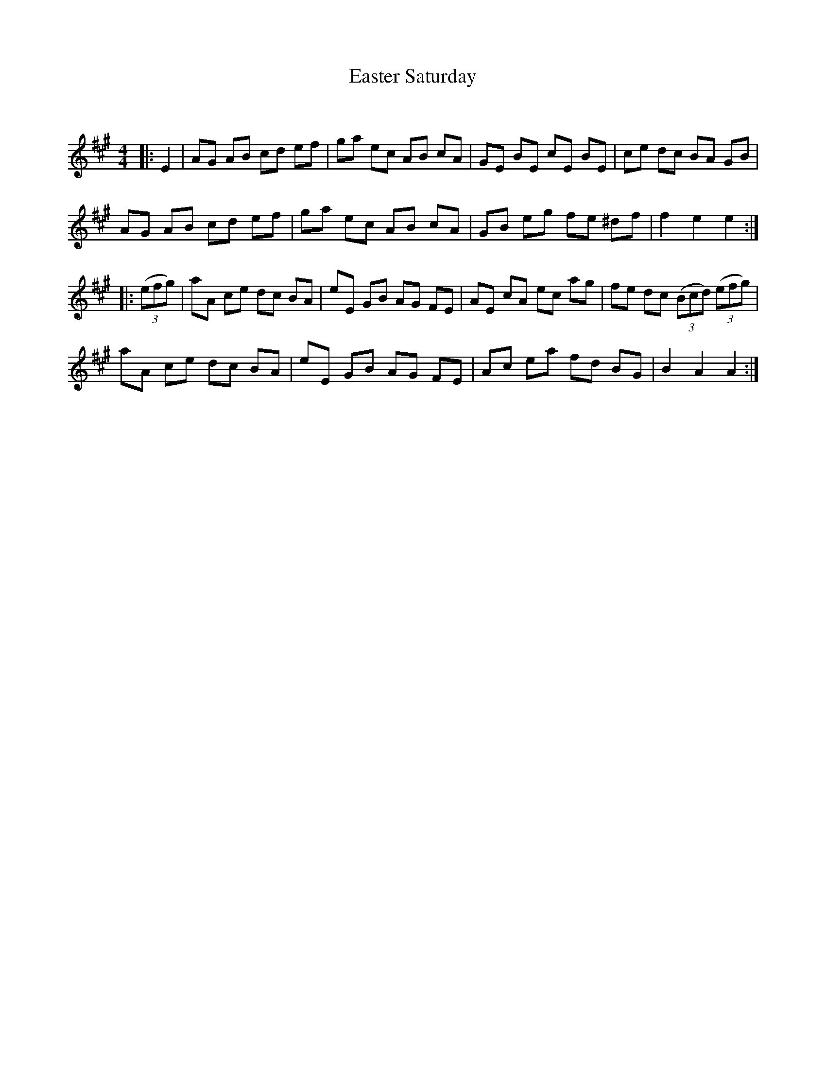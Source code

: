 X:1
T: Easter Saturday
C:
R:Reel
Q: 232
K:A
M:4/4
L:1/8
|:E2|AG AB cd ef|ga ec AB cA|GE BE cE BE|ce dc BA GB|
AG AB cd ef|ga ec AB cA|GB eg fe ^df|f2 e2 e2:|
|:((3efg) |aA ce dc BA|eE GB AG FE|AE cA ec ag|fe dc ((3Bcd) ((3efg) |
aA ce dc BA|eE GB AG FE|Ac ea fd BG|B2 A2 A2:|
